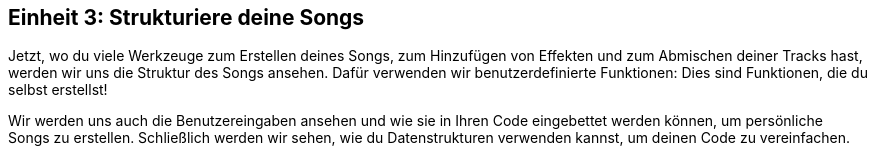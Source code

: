 [[unit3]]
== Einheit 3: Strukturiere deine Songs

:nofooter:

Jetzt, wo du viele Werkzeuge zum Erstellen deines Songs, zum Hinzufügen von Effekten und zum Abmischen deiner Tracks hast, werden wir uns die Struktur des Songs ansehen. Dafür verwenden wir benutzerdefinierte Funktionen: Dies sind Funktionen, die du selbst erstellst!

Wir werden uns auch die Benutzereingaben ansehen und wie sie in Ihren Code eingebettet werden können, um persönliche Songs zu erstellen. Schließlich werden wir sehen, wie du Datenstrukturen verwenden kannst, um deinen Code zu vereinfachen.
